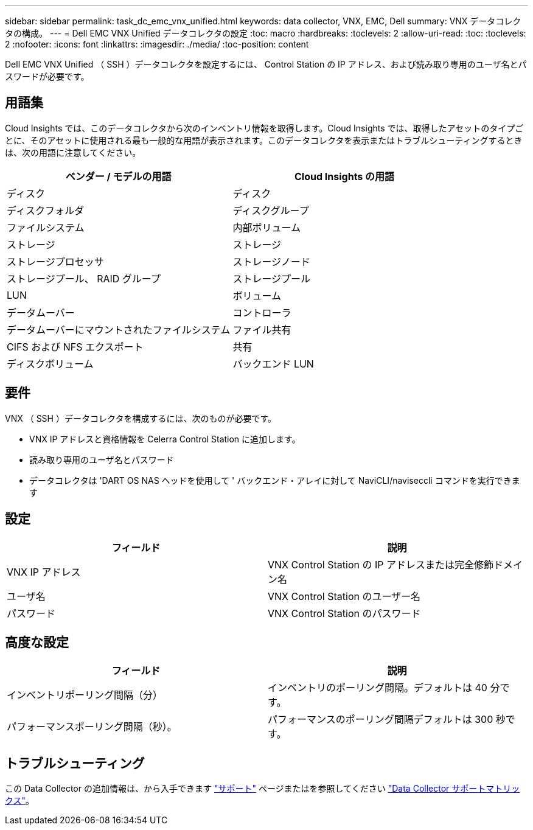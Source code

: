 ---
sidebar: sidebar 
permalink: task_dc_emc_vnx_unified.html 
keywords: data collector, VNX, EMC, Dell 
summary: VNX データコレクタの構成。 
---
= Dell EMC VNX Unified データコレクタの設定
:toc: macro
:hardbreaks:
:toclevels: 2
:allow-uri-read: 
:toc: 
:toclevels: 2
:nofooter: 
:icons: font
:linkattrs: 
:imagesdir: ./media/
:toc-position: content


[role="lead"]
Dell EMC VNX Unified （ SSH ）データコレクタを設定するには、 Control Station の IP アドレス、および読み取り専用のユーザ名とパスワードが必要です。



== 用語集

Cloud Insights では、このデータコレクタから次のインベントリ情報を取得します。Cloud Insights では、取得したアセットのタイプごとに、そのアセットに使用される最も一般的な用語が表示されます。このデータコレクタを表示またはトラブルシューティングするときは、次の用語に注意してください。

[cols="2*"]
|===
| ベンダー / モデルの用語 | Cloud Insights の用語 


| ディスク | ディスク 


| ディスクフォルダ | ディスクグループ 


| ファイルシステム | 内部ボリューム 


| ストレージ | ストレージ 


| ストレージプロセッサ | ストレージノード 


| ストレージプール、 RAID グループ | ストレージプール 


| LUN | ボリューム 


| データムーバー | コントローラ 


| データムーバーにマウントされたファイルシステム | ファイル共有 


| CIFS および NFS エクスポート | 共有 


| ディスクボリューム | バックエンド LUN 
|===


== 要件

VNX （ SSH ）データコレクタを構成するには、次のものが必要です。

* VNX IP アドレスと資格情報を Celerra Control Station に追加します。
* 読み取り専用のユーザ名とパスワード
* データコレクタは 'DART OS NAS ヘッドを使用して ' バックエンド・アレイに対して NaviCLI/naviseccli コマンドを実行できます




== 設定

[cols="2*"]
|===
| フィールド | 説明 


| VNX IP アドレス | VNX Control Station の IP アドレスまたは完全修飾ドメイン名 


| ユーザ名 | VNX Control Station のユーザー名 


| パスワード | VNX Control Station のパスワード 
|===


== 高度な設定

[cols="2*"]
|===
| フィールド | 説明 


| インベントリポーリング間隔（分） | インベントリのポーリング間隔。デフォルトは 40 分です。 


| パフォーマンスポーリング間隔（秒）。 | パフォーマンスのポーリング間隔デフォルトは 300 秒です。 
|===


== トラブルシューティング

この Data Collector の追加情報は、から入手できます link:concept_requesting_support.html["サポート"] ページまたはを参照してください link:https://docs.netapp.com/us-en/cloudinsights/CloudInsightsDataCollectorSupportMatrix.pdf["Data Collector サポートマトリックス"]。
